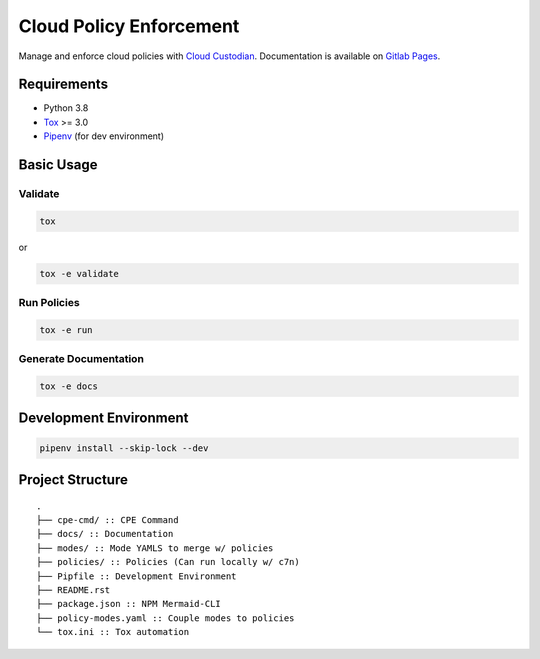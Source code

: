 Cloud Policy Enforcement
========================

Manage and enforce cloud policies with `Cloud Custodian <https://cloudcustodian.io/>`_.
Documentation is available on `Gitlab Pages <http://digitalr00ts.pages.gitlab.disney.com/cloud-policy-enforcement>`_.

Requirements
------------

* Python 3.8
* `Tox <https://tox.readthedocs.io/>`_ >= 3.0
* `Pipenv <https://github.com/pypa/pipenv>`_ (for dev environment)


Basic Usage
-----------

Validate
^^^^^^^^^

.. code-block:: shell

  tox

or

.. code-block:: shell

  tox -e validate

Run Policies
^^^^^^^^^^^^

.. code-block:: shell

  tox -e run

Generate Documentation
^^^^^^^^^^^^^^^^^^^^^^

.. code-block:: shell

  tox -e docs


Development Environment
-----------------------

.. code-block:: shell

  pipenv install --skip-lock --dev


Project Structure
-----------------

::

    .
    ├── cpe-cmd/ :: CPE Command
    ├── docs/ :: Documentation
    ├── modes/ :: Mode YAMLS to merge w/ policies
    ├── policies/ :: Policies (Can run locally w/ c7n)
    ├── Pipfile :: Development Environment
    ├── README.rst
    ├── package.json :: NPM Mermaid-CLI
    ├── policy-modes.yaml :: Couple modes to policies
    └── tox.ini :: Tox automation
